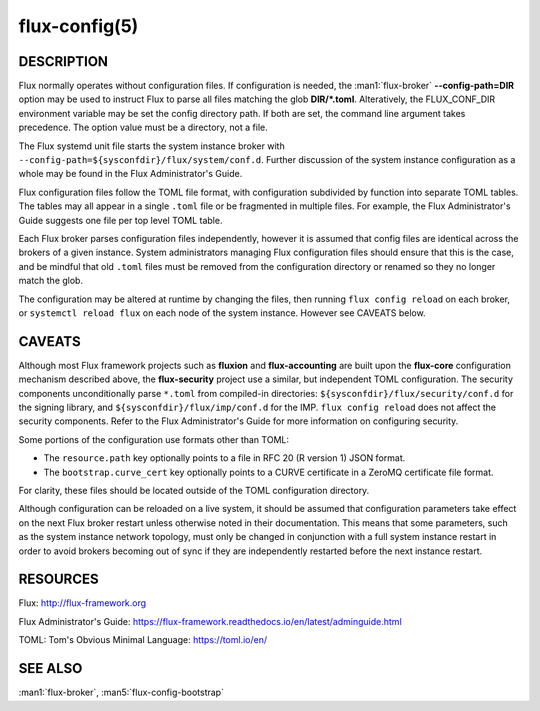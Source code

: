 ==============
flux-config(5)
==============

DESCRIPTION
===========

Flux normally operates without configuration files.  If configuration is
needed, the :man1:`flux-broker` **--config-path=DIR** option may be used
to instruct Flux to parse all files matching the glob **DIR/*.toml**.
Alteratively, the FLUX_CONF_DIR environment variable may be set the config
directory path.  If both are set, the command line argument takes precedence.
The option value must be a directory, not a file.

The Flux systemd unit file starts the system instance broker with
``--config-path=${sysconfdir}/flux/system/conf.d``.  Further discussion of the
system instance configuration as a whole may be found in the Flux
Administrator's Guide.

Flux configuration files follow the TOML file format, with configuration
subdivided by function into separate TOML tables.  The tables may all appear
in a single ``.toml`` file or be fragmented in multiple files.  For example,
the Flux Administrator's Guide suggests one file per top level TOML table.

Each Flux broker parses configuration files independently, however it is
assumed that config files are identical across the brokers of a given instance.
System administrators managing Flux configuration files should ensure that
this is the case, and be mindful that old ``.toml`` files must be removed from
the configuration directory or renamed so they no longer match the glob.

The configuration may be altered at runtime by changing the files, then running
``flux config reload`` on each broker, or ``systemctl reload flux`` on each
node of the system instance.  However see CAVEATS below.


CAVEATS
=======

Although most Flux framework projects such as **fluxion** and
**flux-accounting** are built upon the **flux-core** configuration mechanism
described above, the **flux-security** project use a similar, but independent
TOML configuration.  The security components unconditionally parse ``*.toml``
from compiled-in directories: ``${sysconfdir}/flux/security/conf.d`` for the
signing library, and ``${sysconfdir}/flux/imp/conf.d`` for the IMP.
``flux config reload`` does not affect the security components.  Refer to the
Flux Administrator's Guide for more information on configuring security.

Some portions of the configuration use formats other than TOML:

- The ``resource.path`` key optionally points to a file in RFC 20 (R version 1) JSON format.
- The ``bootstrap.curve_cert`` key optionally points to a CURVE certificate in a ZeroMQ certificate file format.
For clarity, these files should be located outside of the TOML configuration
directory.

Although configuration can be reloaded on a live system, it should be assumed
that configuration parameters take effect on the next Flux broker restart
unless otherwise noted in their documentation.  This means that some
parameters, such as the system instance network topology, must only be
changed in conjunction with a full system instance restart in order to avoid
brokers becoming out of sync if they are independently restarted before the
next instance restart.


RESOURCES
=========

Flux: http://flux-framework.org

Flux Administrator's Guide: https://flux-framework.readthedocs.io/en/latest/adminguide.html

TOML: Tom's Obvious Minimal Language: https://toml.io/en/


SEE ALSO
========

:man1:`flux-broker`, :man5:`flux-config-bootstrap`

